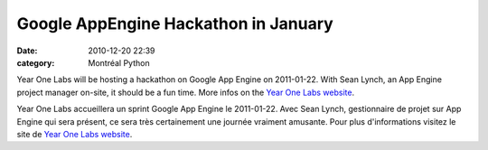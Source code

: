 Google AppEngine Hackathon in January
#####################################
:date: 2010-12-20 22:39
:category: Montréal Python

Year One Labs will be hosting a hackathon on Google App Engine on
2011-01-22. With Sean Lynch, an App Engine project manager on-site, it
should be a fun time. More infos on the `Year One Labs website`_.

.. raw:: html

   <div>

Year One Labs accueillera un sprint Google App Engine le 2011-01-22.
Avec Sean Lynch, gestionnaire de projet sur App Engine qui sera présent,
ce sera très certainement une journée vraiment amusante. Pour plus
d'informations visitez le site de `Year One Labs website`_.

.. raw:: html

   </div>

.. raw:: html

   </p>

.. _Year One Labs website: http://www.yearonelabs.com/google-hackathon/
